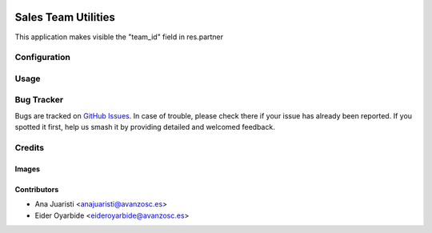 .. image:: https://img.shields.io/badge/licence-AGPL--3-blue.svg
   :target: https://www.gnu.org/licenses/agpl-3.0-standalone.html
   :alt: License: AGPL-3

====================
Sales Team Utilities
====================

This application makes visible the "team_id" field in res.partner

Configuration
=============


Usage
=====

Bug Tracker
===========

Bugs are tracked on `GitHub Issues
<https://github.com/avanzosc/sale-addons/issues>`_. In case of trouble, please
check there if your issue has already been reported. If you spotted it first,
help us smash it by providing detailed and welcomed feedback.

Credits
=======

Images
------

Contributors
------------

* Ana Juaristi <anajuaristi@avanzosc.es>
* Eider Oyarbide <eideroyarbide@avanzosc.es>